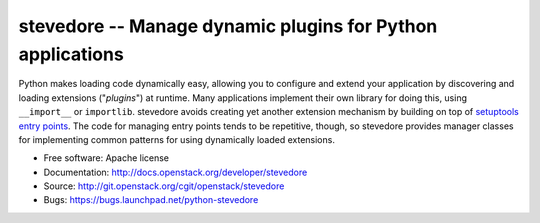 ===========================================================
stevedore -- Manage dynamic plugins for Python applications
===========================================================

.. image:: https://img.shields.io/pypi/v/stevedore.svg
    :target: https://pypi.python.org/pypi/stevedore/
    :alt: Latest Version

.. image:: https://img.shields.io/pypi/dm/stevedore.svg
    :target: https://pypi.python.org/pypi/stevedore/
    :alt: Downloads

Python makes loading code dynamically easy, allowing you to configure
and extend your application by discovering and loading extensions
("*plugins*") at runtime. Many applications implement their own
library for doing this, using ``__import__`` or ``importlib``.
stevedore avoids creating yet another extension
mechanism by building on top of `setuptools entry points`_. The code
for managing entry points tends to be repetitive, though, so stevedore
provides manager classes for implementing common patterns for using
dynamically loaded extensions.

.. _setuptools entry points: http://setuptools.readthedocs.io/en/latest/pkg_resources.html?#entry-points

* Free software: Apache license
* Documentation: http://docs.openstack.org/developer/stevedore
* Source: http://git.openstack.org/cgit/openstack/stevedore
* Bugs: https://bugs.launchpad.net/python-stevedore

